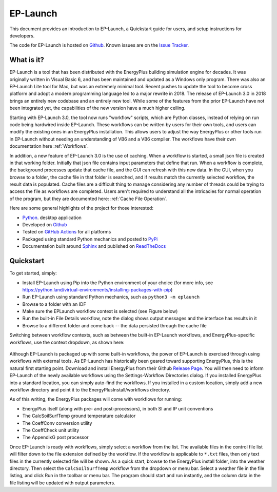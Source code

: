 EP-Launch
=========

This document provides an introduction to EP-Launch, a Quickstart guide for users, and setup instructions for developers.

The code for EP-Launch is hosted on `Github <https://github.com/NREL/EP-Launch>`_.
Known issues are on the `Issue Tracker <https://github.com/NREL/EP-Launch/issues>`_.

What is it?
-----------

EP-Launch is a tool that has been distributed with the EnergyPlus building simulation engine for decades.
It was originally written in Visual Basic 6, and has been maintained and updated as a Windows only program.
There was also an EP-Launch Lite tool for Mac, but was an extremely minimal tool.
Recent pushes to update the tool to become cross platform and adopt a modern programming language led to a major rewrite in 2018.
The release of EP-Launch 3.0 in 2018 brings an entirely new codebase and an entirely new tool.
While some of the features from the prior EP-Launch have not been integrated yet, the capabilities of the new version have a much higher ceiling.

Starting with EP-Launch 3.0, the tool now runs "workflow" scripts, which are Python classes, instead of relying on run code being hardwired inside EP-Launch.
These workflows can be written by users for their own tools, and users can modify the existing ones in an EnergyPlus installation.
This allows users to adjust the way EnergyPlus or other tools run in EP-Launch without needing an understanding of VB6 and a VB6 compiler.
The workflows have their own documentation here :ref:`Workflows`.

In addition, a new feature of EP-Launch 3.0 is the use of caching.
When a workflow is started, a small json file is created in that working folder.
Initially that json file contains input parameters that define that run.
When a workflow is complete, the background processes update that cache file, and the GUI can refresh with this new data.
In the GUI, when you browse to a folder, the cache file in that folder is searched, and if results match the currently selected workflow, the result data is populated.
Cache files are a difficult thing to manage considering any number of threads could be trying to access the file as workflows are completed.
Users aren't required to understand all the intricacies for normal operation of the program, but they are documented here: :ref:`Cache File Operation`.

Here are some general highlights of the project for those interested:

- `Python <http://www.python.org/>`_. desktop application
- Developed on `Github <https://github.com/NREL/EP-Launch>`_
- Tested on `GitHub Actions <https://github.com/NREL/EP-Launch/actions>`_ for all platforms
- Packaged using standard Python mechanics and posted to `PyPi <https://pypi.org/project/energyplus-launch/>`_
- Documentation built around `Sphinx <http://www.sphinx-doc.org/en/master/>`_ and published on `ReadTheDocs <https://ep-launch.readthedocs.io/en/latest/>`_

Quickstart
----------

To get started, simply:

- Install EP-Launch using Pip into the Python environment of your choice (for more info, see https://python.land/virtual-environments/installing-packages-with-pip)
- Run EP-Launch using standard Python mechanics, such as ``python3 -m eplaunch``
- Browse to a folder with an IDF
- Make sure the EPLaunch workflow context is selected (see Figure below)
- Run the built-in File Details workflow, note the dialog shows output messages and the interface has results in it
- Browse to a different folder and come back -- the data persisted through the cache file

Switching between workflow contexts, such as between the built-in EP-Launch workflows, and EnergyPlus-specific workflows, use the context dropdown, as shown here:

.. figure:: multi_ep_versions.png
   :scale: 100 %
   :alt: image 1

Although EP-Launch is packaged up with some built-in workflows, the power of EP-Launch is exercised through using workflows with external tools.
As EP-Launch has historically been geared toward supporting EnergyPlus, this is the natural first starting point.
Download and install EnergyPlus from their Github `Release Page <https://github.com/NREL/EnergyPlus/releases/latest>`_.
You will then need to inform EP-Launch of the newly available workflows using the Settings-Workflow Directories dialog.
If you installed EnergyPlus into a standard location, you can simply auto-find the workflows.
If you installed in a custom location, simply add a new workflow directory and point it to the EnergyPlusInstall/workflows directory.

As of this writing, the EnergyPlus packages will come with workflows for running:

- EnergyPlus itself (along with pre- and post-processors), in both SI and IP unit conventions
- The CalcSoilSurfTemp ground temperature calculator
- The CoeffConv conversion utility
- The CoeffCheck unit utility
- The AppendixG post processor

Once EP-Launch is ready with workflows, simply select a workflow from the list.
The available files in the control file list will filter down to the file extension defined by the workflow.
If the workflow is applicable to ``*.txt`` files, then only text files in the currently selected file will be shown.
As a quick start, browse to the EnergyPlus install folder, into the weather directory.
Then select the ``CalcSoilSurfTemp`` workflow from the dropdown or menu bar.
Select a weather file in the file listing, and click Run in the toolbar or menu bar.
The program should start and run instantly, and the column data in the file listing will be updated with output parameters.
